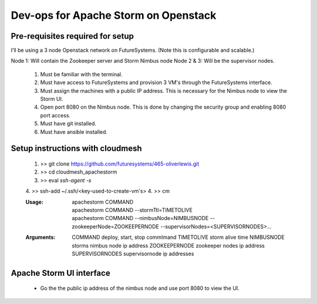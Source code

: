 =================
Dev-ops for Apache Storm on Openstack
=================

-----------------
Pre-requisites required for setup
-----------------
I’ll be using a 3 node Openstack network on FutureSystems. (Note this is configurable and scalable.)

Node 1: Will contain the Zookeeper server and Storm Nimbus node
Node 2 & 3: Will be the supervisor nodes.
    1. Must be familiar with the terminal.
    2. Must have access to FutureSystems and provision 3 VM's through the FutureSystems interface.
    3. Must assign the machines with a public IP address. This is necessary for the Nimbus node to view the Storm UI. 
    4. Open port 8080 on the Nimbus node. This is done by changing the security group and enabling 8080 port access.
    5. Must have git installed.
    6. Must have ansible installed.

-----------------
Setup instructions with cloudmesh
-----------------

    1. >> git clone https://github.com/futuresystems/465-oliverlewis.git
    2. >> cd cloudmesh_apachestorm
    3. >> eval `ssh-agent -s`
    4. >> ssh-add ~/.ssh/<key-used-to-create-vm's>
    4. >> cm
    
    :Usage:
        | apachestorm COMMAND
        | apachestorm COMMAND --stormTtl=TIMETOLIVE
        | apachestorm COMMAND --nimbusNode=NIMBUSNODE --zookeeperNode=ZOOKEEPERNODE --supervisorNodes=<SUPERVISORNODES>...
    :Arguments:
        COMMAND          deploy, start, stop commImand
        TIMETOLIVE       storm alive time
        NIMBUSNODE       storms nimbus node ip address
        ZOOKEEPERNODE    zookeeper nodes ip address
        SUPERVISORNODES  supervisornode ip addresses 
     
-----------------
Apache Storm UI interface
-----------------

    * Go the the public ip address of the nimbus node and use port 8080 to view the UI.
